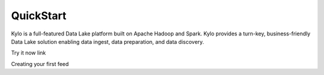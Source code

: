 =============
QuickStart
=============

Kylo is a full-featured Data Lake platform built on Apache Hadoop and Spark. Kylo provides a turn-key, business-friendly Data Lake solution enabling data ingest, data preparation, and data discovery.


Try it now link


Creating your first feed


